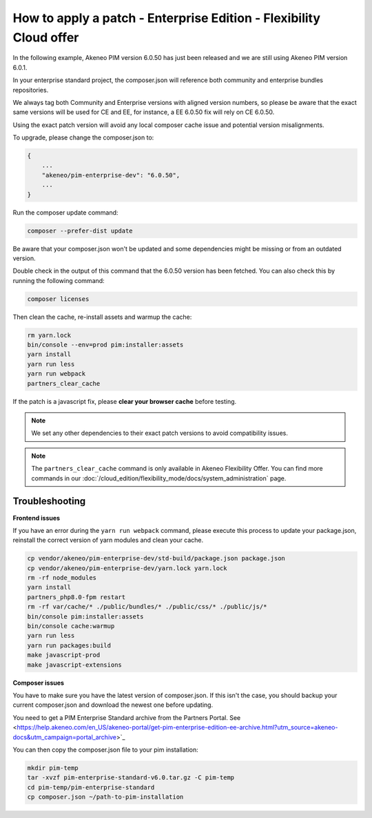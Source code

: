 How to apply a patch - Enterprise Edition - Flexibility Cloud offer
========================================================================

In the following example, Akeneo PIM version 6.0.50 has just been released and we are still using Akeneo PIM version 6.0.1.

In your enterprise standard project, the composer.json will reference both community and enterprise bundles repositories.

We always tag both Community and Enterprise versions with aligned version numbers, so please be aware that the exact same versions will be used for CE and EE, for instance, a EE 6.0.50 fix will rely on CE 6.0.50.

Using the exact patch version will avoid any local composer cache issue and potential version misalignments.

To upgrade, please change the composer.json to:

.. code-block:: javascript

    {
        ...
        "akeneo/pim-enterprise-dev": "6.0.50",
        ...
    }

Run the composer update command:

.. code-block:: bash

    composer --prefer-dist update

Be aware that your composer.json won't be updated and some dependencies might be missing or from an outdated version.

Double check in the output of this command that the 6.0.50 version has been fetched. You can also check this by running the following command:

.. code-block:: bash

    composer licenses


Then clean the cache, re-install assets and warmup the cache:

.. code-block:: bash

    rm yarn.lock
    bin/console --env=prod pim:installer:assets
    yarn install
    yarn run less
    yarn run webpack
    partners_clear_cache


If the patch is a javascript fix, please **clear your browser cache** before testing.

.. note::

    We set any other dependencies to their exact patch versions to avoid compatibility issues.


.. note::

    The ``partners_clear_cache`` command is only available in Akeneo Flexibility Offer. You can find more commands in our :doc:`/cloud_edition/flexibility_mode/docs/system_administration` page.


Troubleshooting
-----------------------

**Frontend issues**

If you have an error during the ``yarn run webpack`` command, please execute this process to update your package.json, reinstall the correct version of yarn modules and clean your cache.

.. code-block:: bash

    cp vendor/akeneo/pim-enterprise-dev/std-build/package.json package.json
    cp vendor/akeneo/pim-enterprise-dev/yarn.lock yarn.lock
    rm -rf node_modules
    yarn install
    partners_php8.0-fpm restart
    rm -rf var/cache/* ./public/bundles/* ./public/css/* ./public/js/*
    bin/console pim:installer:assets
    bin/console cache:warmup
    yarn run less
    yarn run packages:build
    make javascript-prod
    make javascript-extensions


**Composer issues**

You have to make sure you have the latest version of composer.json. If this isn't the case, you should backup your current composer.json and download the newest one before updating.

You need to get a PIM Enterprise Standard archive from the Partners Portal. See <https://help.akeneo.com/en_US/akeneo-portal/get-pim-enterprise-edition-ee-archive.html?utm_source=akeneo-docs&utm_campaign=portal_archive>`_

You can then copy the composer.json file to your pim installation:

.. code-block:: bash

    mkdir pim-temp
    tar -xvzf pim-enterprise-standard-v6.0.tar.gz -C pim-temp
    cd pim-temp/pim-enterprise-standard
    cp composer.json ~/path-to-pim-installation
